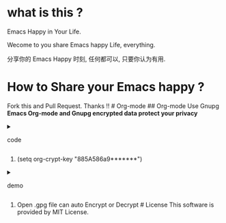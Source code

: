 * what is this ?
  :PROPERTIES:
  :CUSTOM_ID: what-is-this
  :END:
Emacs Happy in Your Life.

Wecome to you share Emacs happy Life, everything.

分享你的 Emacs Happy 时刻, 任何都可以, 只要你认为有用.

* How to Share your Emacs happy ?
  :PROPERTIES:
  :CUSTOM_ID: how-to-share-your-emacs-happy
  :END:
Fork this and Pull Request. Thanks !! # Org-mode ## Org-mode Use Gnupg
*Emacs Org-mode and Gnupg encrypted data protect your privacy*

#+begin_html
  <details>
#+end_html

#+begin_html
  <summary>
#+end_html

code

#+begin_html
  </summary>
#+end_html

#+begin_example
;;;;;;;;;;;;;;;;;;;;;;;;;;;;;;;;;;;;;;;;;;;;;;;;;;;;;;;;;;;
;; org 标题加密， 只需添加 :crypt:
(use-package org-crypt
:defer 4
:ensure nil
:config
(org-crypt-use-before-save-magic)
(setq org-tags-exclude-from-inheritance '("crypt"))
;; GPG ID, 解密一个文件可以知道这个ID
(setq org-crypt-key "885A586a9*******")
(setq auto-save-default nil)
;;;;;;;;;;;;;;;;;;;;;;;;;;;;;;;;;;;;;;;;;;;;;;;;;;;;;;;;;;;
;; Windows 用户使用加密的时候可能因为换行符的原因导致产生 ^M 无法加密, 可使用以下函数解密
;; 解决 ^M 解密问题
(defun freedom/org-decrypt-entry ()
"Replace DOS eolns CR LF with Unix eolns CR"
(interactive)
(goto-char (point-min))
 (while (search-forward "\r" nil t) (replace-match ""))
(org-decrypt-entry))
)
#+end_example

#+begin_html
  </details>
#+end_html

0. (setq org-crypt-key "885A586a9*******")\\

#+begin_html
<details>
#+end_html

#+begin_html
<summary>
#+end_html

demo

#+begin_html
</summary>
#+end_html

[[file:https://github.com/ISouthRain/EmacsLife/blob/main/Attachment/README/Org-mode/GpgID.png]]

#+begin_example
<img width="700" alt="GpgID" src="https://github.com/ISouthRain/EmacsLife/blob/main/Attachment/README/Org-mode/GpgID.png">
#+end_example

#+begin_html
  </details>
#+end_html

1. Open .gpg file can auto Encrypt or Decrypt # License This software is
   provided by MIT License.
